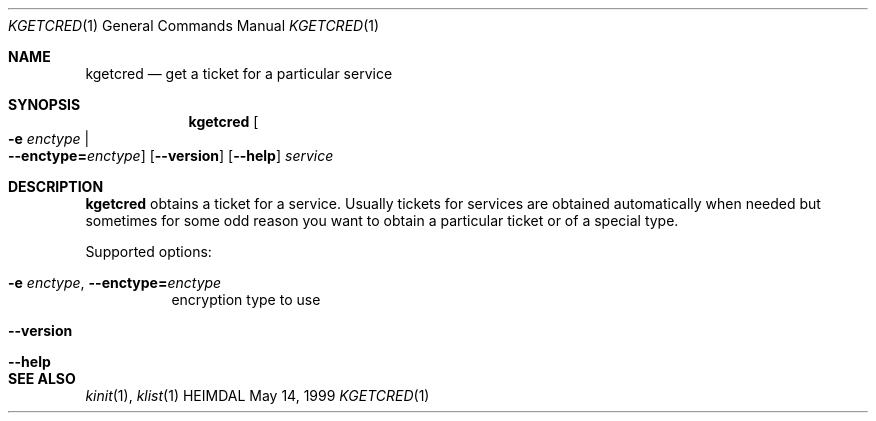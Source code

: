 .\" $Id$
.\"
.Dd May 14, 1999
.Dt KGETCRED 1
.Os HEIMDAL
.Sh NAME
.Nm kgetcred
.Nd "get a ticket for a particular service"
.Sh SYNOPSIS
.Nm
.Oo Fl e Ar enctype \*(Ba Xo
.Fl -enctype= Ns Ar enctype Oc
.Xc
.Op Fl -version
.Op Fl -help
.Ar service
.Sh DESCRIPTION
.Nm
obtains a ticket for a service.
Usually tickets for services are obtained automatically when needed
but sometimes for some odd reason you want to obtain a particular
ticket or of a special type.
.Pp
Supported options:
.Bl -tag -width Ds
.It Xo
.Fl e Ar enctype Ns ,
.Fl -enctype= Ns Ar enctype
.Xc
encryption type to use
.It Xo
.Fl -version
.Xc
.It Xo
.Fl -help
.Xc
.El
.Sh SEE ALSO
.Xr kinit 1 ,
.Xr klist 1
